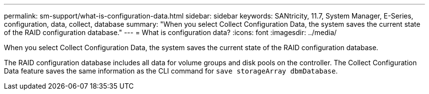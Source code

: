 ---
permalink: sm-support/what-is-configuration-data.html
sidebar: sidebar
keywords: SANtricity, 11.7, System Manager, E-Series, configuration, data, collect, database
summary: "When you select Collect Configuration Data, the system saves the current state of the RAID configuration database."
---
= What is configuration data?
:icons: font
:imagesdir: ../media/

[.lead]
When you select Collect Configuration Data, the system saves the current state of the RAID configuration database.

The RAID configuration database includes all data for volume groups and disk pools on the controller. The Collect Configuration Data feature saves the same information as the CLI command for `save storageArray dbmDatabase`.
